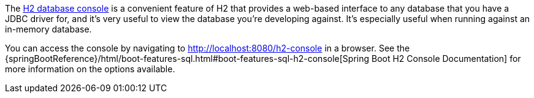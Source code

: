 The http://h2database.com/html/quickstart.html#h2_console[H2 database console] is a convenient feature of H2 that provides a web-based interface to any database that you have a JDBC driver for, and it's very useful to view the database you're developing against. It's especially useful when running against an in-memory database.

You can access the console by navigating to http://localhost:8080/h2-console in a browser. See the {springBootReference}/html/boot-features-sql.html#boot-features-sql-h2-console[Spring Boot H2 Console Documentation] for more information on the options available.
